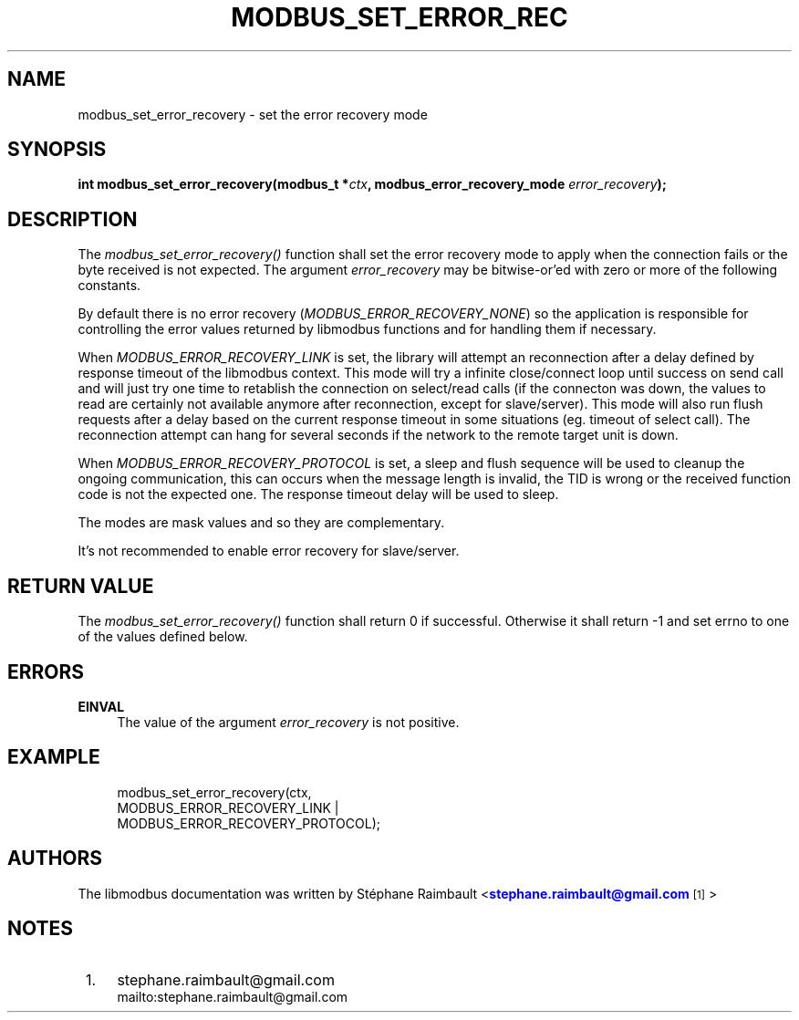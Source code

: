 '\" t
.\"     Title: modbus_set_error_recovery
.\"    Author: [see the "AUTHORS" section]
.\" Generator: DocBook XSL Stylesheets v1.78.1 <http://docbook.sf.net/>
.\"      Date: 10/06/2013
.\"    Manual: Libmodbus Manual
.\"    Source: libmodbus 3.1.0
.\"  Language: English
.\"
.TH "MODBUS_SET_ERROR_REC" "3" "10/06/2013" "libmodbus 3\&.1\&.0" "Libmodbus Manual"
.\" -----------------------------------------------------------------
.\" * Define some portability stuff
.\" -----------------------------------------------------------------
.\" ~~~~~~~~~~~~~~~~~~~~~~~~~~~~~~~~~~~~~~~~~~~~~~~~~~~~~~~~~~~~~~~~~
.\" http://bugs.debian.org/507673
.\" http://lists.gnu.org/archive/html/groff/2009-02/msg00013.html
.\" ~~~~~~~~~~~~~~~~~~~~~~~~~~~~~~~~~~~~~~~~~~~~~~~~~~~~~~~~~~~~~~~~~
.ie \n(.g .ds Aq \(aq
.el       .ds Aq '
.\" -----------------------------------------------------------------
.\" * set default formatting
.\" -----------------------------------------------------------------
.\" disable hyphenation
.nh
.\" disable justification (adjust text to left margin only)
.ad l
.\" -----------------------------------------------------------------
.\" * MAIN CONTENT STARTS HERE *
.\" -----------------------------------------------------------------
.SH "NAME"
modbus_set_error_recovery \- set the error recovery mode
.SH "SYNOPSIS"
.sp
\fBint modbus_set_error_recovery(modbus_t *\fR\fB\fIctx\fR\fR\fB, modbus_error_recovery_mode \fR\fB\fIerror_recovery\fR\fR\fB);\fR
.SH "DESCRIPTION"
.sp
The \fImodbus_set_error_recovery()\fR function shall set the error recovery mode to apply when the connection fails or the byte received is not expected\&. The argument \fIerror_recovery\fR may be bitwise\-or\(cqed with zero or more of the following constants\&.
.sp
By default there is no error recovery (\fIMODBUS_ERROR_RECOVERY_NONE\fR) so the application is responsible for controlling the error values returned by libmodbus functions and for handling them if necessary\&.
.sp
When \fIMODBUS_ERROR_RECOVERY_LINK\fR is set, the library will attempt an reconnection after a delay defined by response timeout of the libmodbus context\&. This mode will try a infinite close/connect loop until success on send call and will just try one time to retablish the connection on select/read calls (if the connecton was down, the values to read are certainly not available anymore after reconnection, except for slave/server)\&. This mode will also run flush requests after a delay based on the current response timeout in some situations (eg\&. timeout of select call)\&. The reconnection attempt can hang for several seconds if the network to the remote target unit is down\&.
.sp
When \fIMODBUS_ERROR_RECOVERY_PROTOCOL\fR is set, a sleep and flush sequence will be used to cleanup the ongoing communication, this can occurs when the message length is invalid, the TID is wrong or the received function code is not the expected one\&. The response timeout delay will be used to sleep\&.
.sp
The modes are mask values and so they are complementary\&.
.sp
It\(cqs not recommended to enable error recovery for slave/server\&.
.SH "RETURN VALUE"
.sp
The \fImodbus_set_error_recovery()\fR function shall return 0 if successful\&. Otherwise it shall return \-1 and set errno to one of the values defined below\&.
.SH "ERRORS"
.PP
\fBEINVAL\fR
.RS 4
The value of the argument
\fIerror_recovery\fR
is not positive\&.
.RE
.SH "EXAMPLE"
.sp
.if n \{\
.RS 4
.\}
.nf
modbus_set_error_recovery(ctx,
                          MODBUS_ERROR_RECOVERY_LINK |
                          MODBUS_ERROR_RECOVERY_PROTOCOL);
.fi
.if n \{\
.RE
.\}
.SH "AUTHORS"
.sp
The libmodbus documentation was written by St\('ephane Raimbault <\m[blue]\fBstephane\&.raimbault@gmail\&.com\fR\m[]\&\s-2\u[1]\d\s+2>
.SH "NOTES"
.IP " 1." 4
stephane.raimbault@gmail.com
.RS 4
\%mailto:stephane.raimbault@gmail.com
.RE
